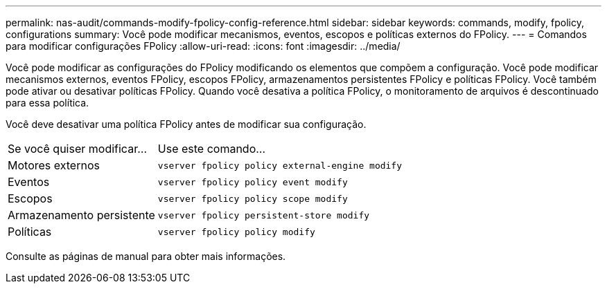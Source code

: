 ---
permalink: nas-audit/commands-modify-fpolicy-config-reference.html 
sidebar: sidebar 
keywords: commands, modify, fpolicy, configurations 
summary: Você pode modificar mecanismos, eventos, escopos e políticas externos do FPolicy. 
---
= Comandos para modificar configurações FPolicy
:allow-uri-read: 
:icons: font
:imagesdir: ../media/


[role="lead"]
Você pode modificar as configurações do FPolicy modificando os elementos que compõem a configuração. Você pode modificar mecanismos externos, eventos FPolicy, escopos FPolicy, armazenamentos persistentes FPolicy e políticas FPolicy. Você também pode ativar ou desativar políticas FPolicy. Quando você desativa a política FPolicy, o monitoramento de arquivos é descontinuado para essa política.

Você deve desativar uma política FPolicy antes de modificar sua configuração.

[cols="35,65"]
|===


| Se você quiser modificar... | Use este comando... 


 a| 
Motores externos
 a| 
`vserver fpolicy policy external-engine modify`



 a| 
Eventos
 a| 
`vserver fpolicy policy event modify`



 a| 
Escopos
 a| 
`vserver fpolicy policy scope modify`



 a| 
Armazenamento persistente
 a| 
`vserver fpolicy persistent-store modify`



 a| 
Políticas
 a| 
`vserver fpolicy policy modify`

|===
Consulte as páginas de manual para obter mais informações.
